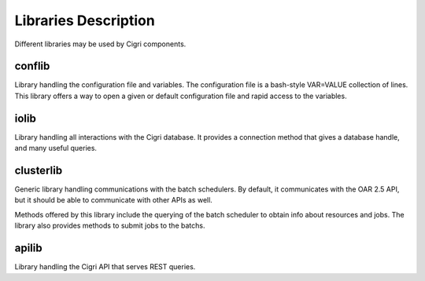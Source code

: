.. -*- rst-mode -*-

Libraries Description
=====================

Different libraries may be used by Cigri components. 

conflib
-------
Library handling the configuration file and variables. The configuration file is a bash-style VAR=VALUE collection of lines. This library offers a way to open a given or default configuration file and rapid access to the variables. 

iolib
-----

Library handling all interactions with the Cigri database. It
provides a connection method that gives a database handle, and many
useful queries.

clusterlib
----------

Generic library handling communications with the batch schedulers. By
default, it communicates with the OAR 2.5 API, but it should be able
to communicate with other APIs as well.

Methods offered by this library include the querying of the batch
scheduler to obtain info about resources and jobs. The library also
provides methods to submit jobs to the batchs.

apilib
------

Library handling the Cigri API that serves REST queries.

.. Local Variables:
.. ispell-local-dictionary: "american"
.. mode: flyspell
.. End:
